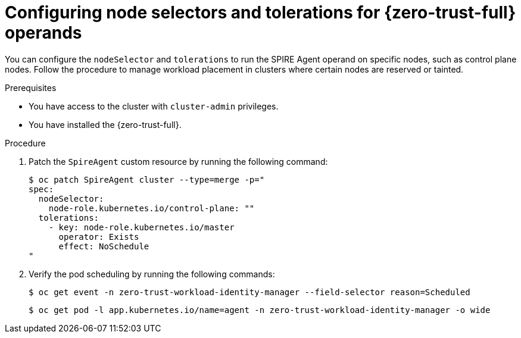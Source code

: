 // Module included in the following assemblies:
//
// * security/zero_trust_workload_identity_manager/zero-trust-manager-configuration.adoc

:_mod-docs-content-type: PROCEDURE
[id="zero-trust-manager-configure-nodeselector-tolerations_{context}"]
= Configuring node selectors and tolerations for {zero-trust-full} operands

You can configure the `nodeSelector` and `tolerations` to run the SPIRE Agent operand on specific nodes, such as control plane nodes. Follow the procedure to manage workload placement in clusters where certain nodes are reserved or tainted.

.Prerequisites

* You have access to the cluster with `cluster-admin` privileges.
* You have installed the {zero-trust-full}.

.Procedure

. Patch the `SpireAgent` custom resource by running the following command:
+
[source,terminal]
----
$ oc patch SpireAgent cluster --type=merge -p="
spec:
  nodeSelector:
    node-role.kubernetes.io/control-plane: ""
  tolerations:
    - key: node-role.kubernetes.io/master
      operator: Exists
      effect: NoSchedule
"
----

. Verify the pod scheduling by running the following commands:
+
[source,terminal]
----
$ oc get event -n zero-trust-workload-identity-manager --field-selector reason=Scheduled
----
+
[source,terminal]
----
$ oc get pod -l app.kubernetes.io/name=agent -n zero-trust-workload-identity-manager -o wide
----
